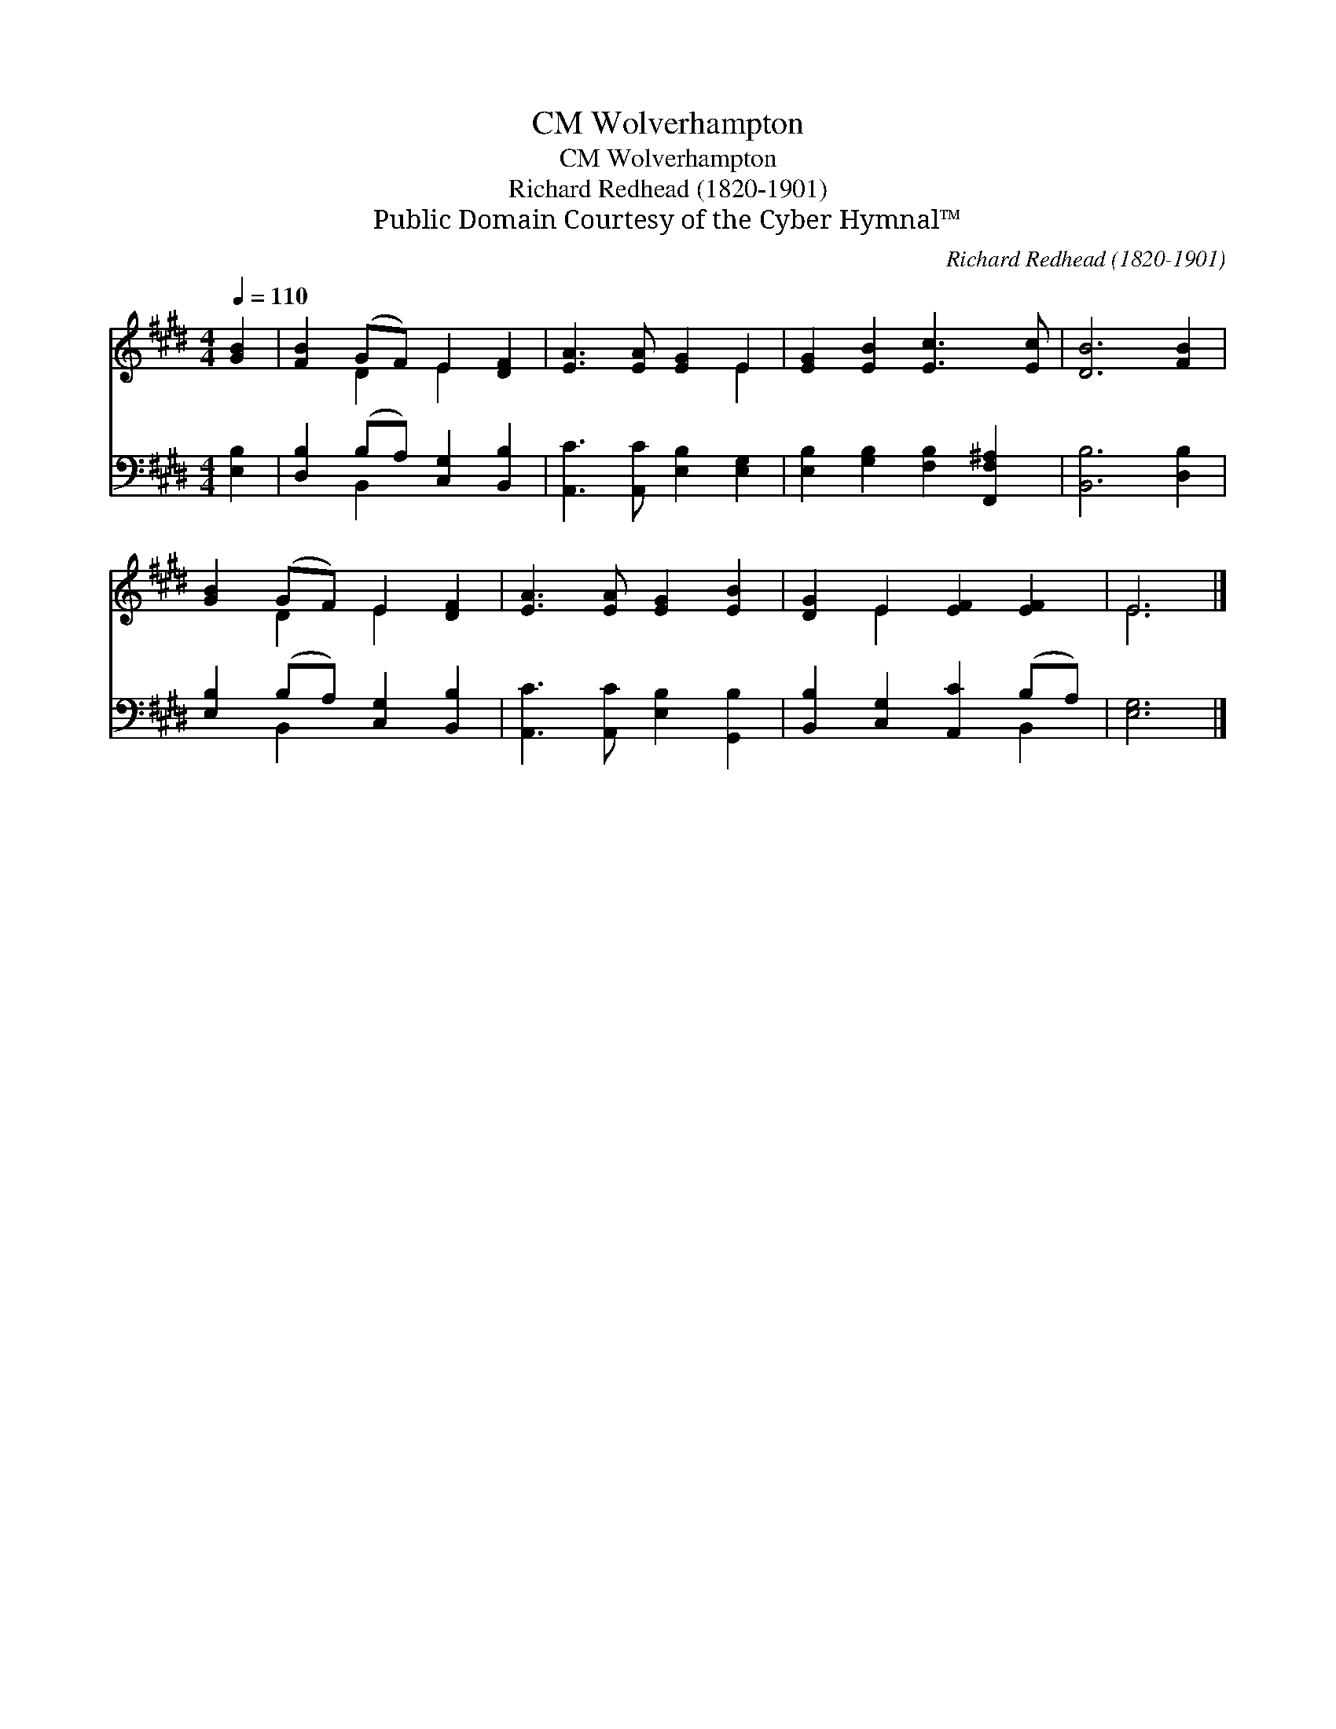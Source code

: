 X:1
T:Wolverhampton, CM
T:Wolverhampton, CM
T:Richard Redhead (1820-1901)
T:Public Domain Courtesy of the Cyber Hymnal™
C:Richard Redhead (1820-1901)
Z:Public Domain
Z:Courtesy of the Cyber Hymnal™
%%score ( 1 2 ) ( 3 4 )
L:1/8
Q:1/4=110
M:4/4
K:E
V:1 treble 
V:2 treble 
V:3 bass 
V:4 bass 
V:1
 [GB]2 | [FB]2 (GF) E2 [DF]2 | [EA]3 [EA] [EG]2 E2 | [EG]2 [EB]2 [Ec]3 [Ec] | [DB]6 [FB]2 | %5
 [GB]2 (GF) E2 [DF]2 | [EA]3 [EA] [EG]2 [EB]2 | [DG]2 E2 [EF]2 [EF]2 | E6 |] %9
V:2
 x2 | x2 D2 E2 x2 | x6 E2 | x8 | x8 | x2 D2 E2 x2 | x8 | x2 E2 x4 | E6 |] %9
V:3
 [E,B,]2 | [D,B,]2 (B,A,) [C,G,]2 [B,,B,]2 | [A,,C]3 [A,,C] [E,B,]2 [E,G,]2 | %3
 [E,B,]2 [G,B,]2 [F,B,]2 [F,,F,^A,]2 | [B,,B,]6 [D,B,]2 | [E,B,]2 (B,A,) [C,G,]2 [B,,B,]2 | %6
 [A,,C]3 [A,,C] [E,B,]2 [G,,B,]2 | [B,,B,]2 [C,G,]2 [A,,C]2 (B,A,) | [E,G,]6 |] %9
V:4
 x2 | x2 B,,2 x4 | x8 | x8 | x8 | x2 B,,2 x4 | x8 | x6 B,,2 | x6 |] %9

